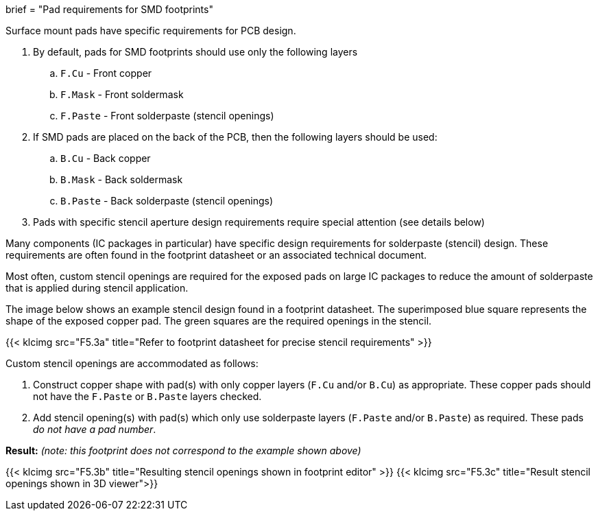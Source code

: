 +++
brief = "Pad requirements for SMD footprints"
+++

Surface mount pads have specific requirements for PCB design.

1. By default, pads for SMD footprints should use only the following layers
.. `F.Cu` - Front copper
.. `F.Mask` - Front soldermask
.. `F.Paste` - Front solderpaste (stencil openings)
1. If SMD pads are placed on the back of the PCB, then the following layers should be used:
.. `B.Cu` - Back copper
.. `B.Mask` - Back soldermask
.. `B.Paste` - Back solderpaste (stencil openings)
1. Pads with specific stencil aperture design requirements require special attention (see details below)

Many components (IC packages in particular) have specific design requirements for solderpaste (stencil) design. These requirements are often found in the footprint datasheet or an associated technical document.

Most often, custom stencil openings are required for the exposed pads on large IC packages to reduce the amount of solderpaste that is applied during stencil application.

The image below shows an example stencil design found in a footprint datasheet. The superimposed blue square represents the shape of the exposed copper pad. The green squares are the required openings in the stencil.

{{< klcimg src="F5.3a" title="Refer to footprint datasheet for precise stencil requirements" >}}

Custom stencil openings are accommodated as follows:

a. Construct copper shape with pad(s) with only copper layers (`F.Cu` and/or `B.Cu`) as appropriate. These copper pads should not have the `F.Paste` or `B.Paste` layers checked.
a. Add stencil opening(s) with pad(s) which only use solderpaste layers (`F.Paste` and/or `B.Paste`) as required. These pads _do not have a pad number_.

*Result:* _(note: this footprint does not correspond to the example shown above)_

{{< klcimg src="F5.3b" title="Resulting stencil openings shown in footprint editor" >}}
{{< klcimg src="F5.3c" title="Result stencil openings shown in 3D viewer">}}
